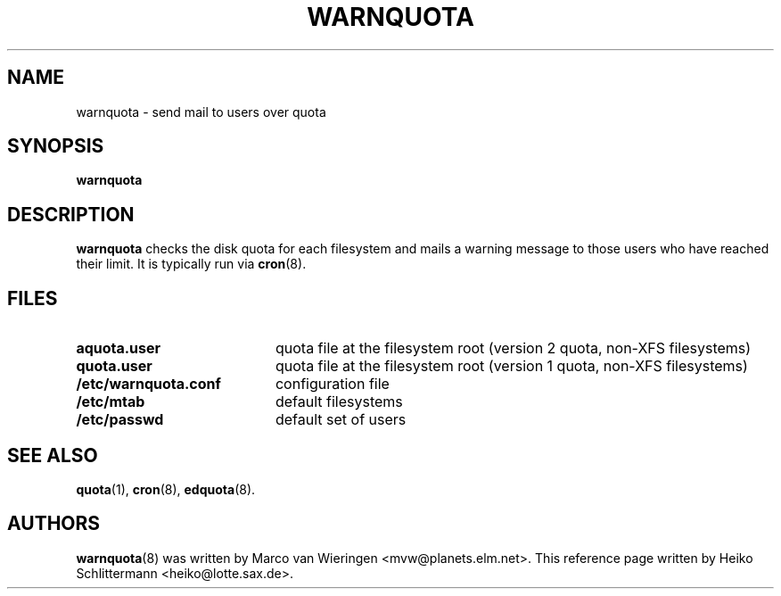 .TH WARNQUOTA 8
.SH NAME
warnquota \- send mail to users over quota
.SH SYNOPSIS
.B warnquota
.SH DESCRIPTION
.B warnquota
checks the disk quota for each filesystem and mails a warning
message to those users who have reached their limit.
It is typically run via
.BR cron (8).
.SH FILES
.PD 0
.TP 20
.B aquota.user
quota file at the filesystem root (version 2 quota, non-XFS filesystems)
.TP
.B quota.user
quota file at the filesystem root (version 1 quota, non-XFS filesystems)
.TP
.B /etc/warnquota.conf
configuration file
.TP
.B /etc/mtab
default filesystems
.TP
.B /etc/passwd
default set of users
.PD
.SH "SEE ALSO"
.BR quota (1),
.BR cron (8),
.BR edquota (8).
.SH AUTHORS
.BR warnquota (8)
was written by Marco van Wieringen <mvw@planets.elm.net>.
This reference page written by Heiko Schlittermann <heiko@lotte.sax.de>.
